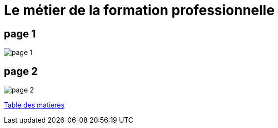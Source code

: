 [#core]
= Le métier de la formation professionnelle

== page 1
image::20230911_164328.jpg[page 1]

== page 2
image::20230911_164338.jpg[page 2]

link:../README.adoc#toc[Table des matieres]